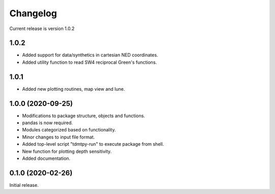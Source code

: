 Changelog
=========

Current release is version 1.0.2

1.0.2
-----

- Added support for data/synthetics in cartesian NED coordinates.
- Added utility function to read SW4 reciprocal Green's functions.

1.0.1
-----

- Added new plotting routines, map view and lune.

1.0.0   (2020-09-25)
--------------------

- Modifications to package structure, objects and functions.
- pandas is now required.
- Modules categorized based on functionality.
- Minor changes to input file format.
- Added top-level script "tdmtpy-run" to execute package from shell.
- New function for plotting depth sensitivity.
- Added documentation.

0.1.0 (2020-02-26)
------------------

Initial release.
